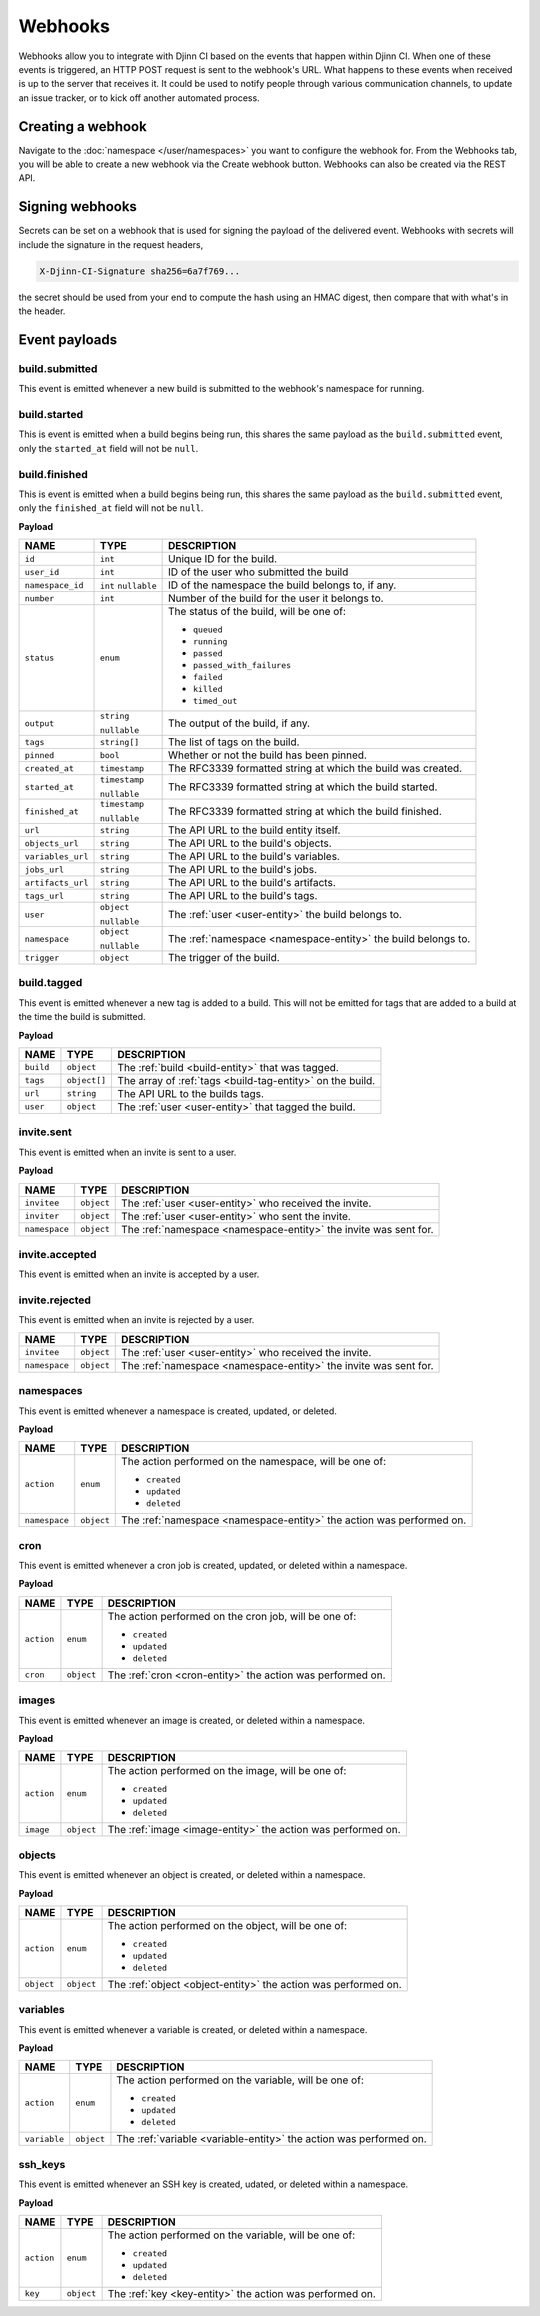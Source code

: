 ========
Webhooks
========

Webhooks allow you to integrate with Djinn CI based on the events that happen
within Djinn CI. When one of these events is triggered, an HTTP POST request is
sent to the webhook's URL. What happens to these events when received is up to
the server that receives it. It could be used to notify people through various
communication channels, to update an issue tracker, or to kick off another
automated process.

Creating a webhook
==================

Navigate to the :doc:`namespace </user/namespaces>` you want to configure the
webhook for. From the Webhooks tab, you will be able to create a new webhook via
the Create webhook button. Webhooks can also be created via the REST API.

Signing webhooks
================

Secrets can be set on a webhook that is used for signing the payload of the
delivered event. Webhooks with secrets will include the signature in the request
headers,

.. code::

   X-Djinn-CI-Signature sha256=6a7f769...

the secret should be used from your end to compute the hash using an HMAC
digest, then compare that with what's in the header.

.. _event-payloads:

Event payloads
==============

build.submitted
---------------

This event is emitted whenever a new build is submitted to the webhook's
namespace for running.

build.started
-------------

This is event is emitted when a build begins being run, this shares the same
payload as the ``build.submitted`` event, only the ``started_at`` field will not
be ``null``.

build.finished
--------------

This is event is emitted when a build begins being run, this shares the same
payload as the ``build.submitted`` event, only the ``finished_at`` field will
not be ``null``.

**Payload**

=================  =============  ===========
NAME               TYPE           DESCRIPTION
=================  =============  ===========
``id``             ``int``        Unique ID for the build.
``user_id``        ``int``        ID of the user who submitted the build
``namespace_id``   ``int``        ID of the namespace the build belongs to, if
                   ``nullable``   any.
``number``         ``int``        Number of the build for the user it belongs to.
``status``         ``enum``       The status of the build, will be one of:

                                  - ``queued``
                                  - ``running``
                                  - ``passed``
                                  - ``passed_with_failures``
                                  - ``failed``
                                  - ``killed``
                                  - ``timed_out``
``output``         ``string``     The output of the build, if any.

                   ``nullable``
``tags``           ``string[]``   The list of tags on the build.
``pinned``         ``bool``       Whether or not the build has been pinned.
``created_at``     ``timestamp``  The RFC3339 formatted string at which the build
                                  was created.
``started_at``     ``timestamp``  The RFC3339 formatted string at which the build
                                  started.
                   ``nullable``
``finished_at``    ``timestamp``  The RFC3339 formatted string at which the build
                                  finished.
                   ``nullable``
``url``            ``string``     The API URL to the build entity itself.
``objects_url``    ``string``     The API URL to the build's objects.
``variables_url``  ``string``     The API URL to the build's variables.
``jobs_url``       ``string``     The API URL to the build's jobs.
``artifacts_url``  ``string``     The API URL to the build's artifacts.
``tags_url``       ``string``     The API URL to the build's tags.
``user``           ``object``     The :ref:`user <user-entity>` the build belongs
                                  to.
                   ``nullable``
``namespace``      ``object``     The :ref:`namespace <namespace-entity>` the
                                  build belongs to.
                   ``nullable``
``trigger``        ``object``     The trigger of the build.
=================  =============  ===========

build.tagged
------------

This event is emitted whenever a new tag is added to a build. This will not be
emitted for tags that are added to a build at the time the build is submitted.

**Payload**

=================  =============  ===========
NAME               TYPE           DESCRIPTION
=================  =============  ===========
``build``          ``object``     The :ref:`build <build-entity>` that was tagged.
``tags``           ``object[]``   The array of :ref:`tags <build-tag-entity>` on the build.
``url``            ``string``     The API URL to the builds tags.
``user``           ``object``     The :ref:`user <user-entity>` that tagged the
                                  build.
=================  =============  ===========

invite.sent
-----------

This event is emitted when an invite is sent to a user.

**Payload**

=================  =============  ===========
NAME               TYPE           DESCRIPTION
=================  =============  ===========
``invitee``        ``object``     The :ref:`user <user-entity>` who received the
                                  invite.
``inviter``        ``object``     The :ref:`user <user-entity>` who sent the
                                  invite.
``namespace``      ``object``     The :ref:`namespace <namespace-entity>` the
                                  invite was sent for.
=================  =============  ===========

invite.accepted
---------------

This event is emitted when an invite is accepted by a user.

invite.rejected
---------------

This event is emitted when an invite is rejected by a user.

=================  =============  ===========
NAME               TYPE           DESCRIPTION
=================  =============  ===========
``invitee``        ``object``     The :ref:`user <user-entity>` who received the
                                  invite.
``namespace``      ``object``     The :ref:`namespace <namespace-entity>` the
                                  invite was sent for.
=================  =============  ===========

namespaces
----------

This event is emitted whenever a namespace is created, updated, or deleted.

**Payload**

=================  =============  ===========
NAME               TYPE           DESCRIPTION
=================  =============  ===========
``action``         ``enum``       The action performed on the namespace, will be
                                  one of:

                                  * ``created``
                                  * ``updated``
                                  * ``deleted``
``namespace``      ``object``     The :ref:`namespace <namespace-entity>` the
                                  action was performed on.
=================  =============  ===========

cron
----

This event is emitted whenever a cron job is created, updated, or deleted within
a namespace.

**Payload**

=================  =============  ===========
NAME               TYPE           DESCRIPTION
=================  =============  ===========
``action``         ``enum``       The action performed on the cron job, will be
                                  one of:

                                  * ``created``
                                  * ``updated``
                                  * ``deleted``
``cron``           ``object``     The :ref:`cron <cron-entity>` the action was
                                  performed on.
=================  =============  ===========

images
------

This event is emitted whenever an image is created, or deleted within a
namespace.

**Payload**

=================  =============  ===========
NAME               TYPE           DESCRIPTION
=================  =============  ===========
``action``         ``enum``       The action performed on the image, will be one
                                  of:

                                  * ``created``
                                  * ``updated``
                                  * ``deleted``
``image``          ``object``     The :ref:`image <image-entity>` the action was
                                  performed on.
=================  =============  ===========

objects
-------

This event is emitted whenever an object is created, or deleted within a
namespace.

**Payload**

=================  =============  ===========
NAME               TYPE           DESCRIPTION
=================  =============  ===========
``action``         ``enum``       The action performed on the object, will be
                                  one of:

                                  * ``created``
                                  * ``updated``
                                  * ``deleted``
``object``         ``object``     The :ref:`object <object-entity>` the action
                                  was performed on.
=================  =============  ===========

variables
---------

This event is emitted whenever a variable is created, or deleted within a
namespace.

**Payload**

=================  =============  ===========
NAME               TYPE           DESCRIPTION
=================  =============  ===========
``action``         ``enum``       The action performed on the variable, will be
                                  one of:

                                  * ``created``
                                  * ``updated``
                                  * ``deleted``
``variable``       ``object``     The :ref:`variable <variable-entity>` the action
                                  was performed on.
=================  =============  ===========

ssh_keys
--------

This event is emitted whenever an SSH key is created, udated, or deleted within
a namespace.

**Payload**

=================  =============  ===========
NAME               TYPE           DESCRIPTION
=================  =============  ===========
``action``         ``enum``       The action performed on the variable, will be
                                  one of:

                                  * ``created``
                                  * ``updated``
                                  * ``deleted``
``key``            ``object``     The :ref:`key <key-entity>` the action was
                                  performed on.
=================  =============  ===========
